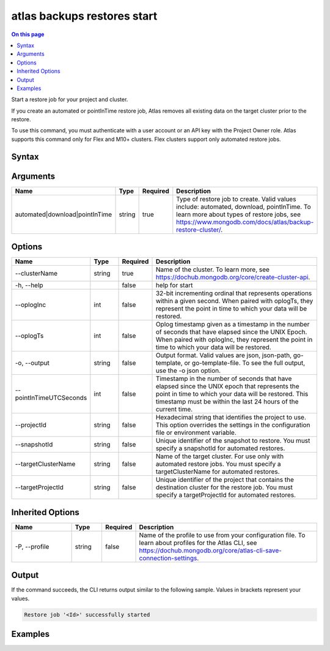 .. _atlas-backups-restores-start:

============================
atlas backups restores start
============================

.. default-domain:: mongodb

.. contents:: On this page
   :local:
   :backlinks: none
   :depth: 1
   :class: singlecol

Start a restore job for your project and cluster.

If you create an automated or pointInTime restore job, Atlas removes all existing data on the target cluster prior to the restore.

To use this command, you must authenticate with a user account or an API key with the Project Owner role.
Atlas supports this command only for Flex and M10+ clusters.
Flex clusters support only automated restore jobs.

Syntax
------

.. code-block::
   :caption: Command Syntax

   atlas backups restores start <automated|download|pointInTime> [options]

.. Code end marker, please don't delete this comment

Arguments
---------

.. list-table::
   :header-rows: 1
   :widths: 20 10 10 60

   * - Name
     - Type
     - Required
     - Description
   * - automated|download|pointInTime
     - string
     - true
     - Type of restore job to create. Valid values include: automated, download, pointInTime. To learn more about types of restore jobs, see https://www.mongodb.com/docs/atlas/backup-restore-cluster/.

Options
-------

.. list-table::
   :header-rows: 1
   :widths: 20 10 10 60

   * - Name
     - Type
     - Required
     - Description
   * - --clusterName
     - string
     - true
     - Name of the cluster. To learn more, see https://dochub.mongodb.org/core/create-cluster-api.
   * - -h, --help
     - 
     - false
     - help for start
   * - --oplogInc
     - int
     - false
     - 32-bit incrementing ordinal that represents operations within a given second. When paired with oplogTs, they represent the point in time to which your data will be restored.
   * - --oplogTs
     - int
     - false
     - Oplog timestamp given as a timestamp in the number of seconds that have elapsed since the UNIX Epoch. When paired with oplogInc, they represent the point in time to which your data will be restored.
   * - -o, --output
     - string
     - false
     - Output format. Valid values are json, json-path, go-template, or go-template-file. To see the full output, use the -o json option.
   * - --pointInTimeUTCSeconds
     - int
     - false
     - Timestamp in the number of seconds that have elapsed since the UNIX epoch that represents the point in time to which your data will be restored. This timestamp must be within the last 24 hours of the current time.
   * - --projectId
     - string
     - false
     - Hexadecimal string that identifies the project to use. This option overrides the settings in the configuration file or environment variable.
   * - --snapshotId
     - string
     - false
     - Unique identifier of the snapshot to restore. You must specify a snapshotId for automated restores.
   * - --targetClusterName
     - string
     - false
     - Name of the target cluster. For use only with automated restore jobs. You must specify a targetClusterName for automated restores.
   * - --targetProjectId
     - string
     - false
     - Unique identifier of the project that contains the destination cluster for the restore job. You must specify a targetProjectId for automated restores.

Inherited Options
-----------------

.. list-table::
   :header-rows: 1
   :widths: 20 10 10 60

   * - Name
     - Type
     - Required
     - Description
   * - -P, --profile
     - string
     - false
     - Name of the profile to use from your configuration file. To learn about profiles for the Atlas CLI, see https://dochub.mongodb.org/core/atlas-cli-save-connection-settings.

Output
------

If the command succeeds, the CLI returns output similar to the following sample. Values in brackets represent your values.

.. code-block::

   Restore job '<Id>' successfully started
   

Examples
--------

.. code-block::
   :copyable: false

   # Create an automated restore:
   atlas backup restore start automated \
          --clusterName myDemo \
          --snapshotId 5e7e00128f8ce03996a47179 \
          --targetClusterName myDemo2 \
          --targetProjectId 1a2345b67c8e9a12f3456de7

   
.. code-block::
   :copyable: false

   # Create an automated restore for a Flex Cluster:
   atlas backup restore start automated \
          --clusterName myFlexSource \
          --snapshotId 5e7e00128f8ce03996a47179 \
          --targetClusterName myFlexCluster \
          --targetProjectId 1a2345b67c8e9a12f3456de7

   
.. code-block::
   :copyable: false

   # Create a point-in-time restore:
   atlas backup restore start pointInTime \
          --clusterName myDemo \
          --pointInTimeUTCSeconds 1588523147 \
          --targetClusterName myDemo2 \
          --targetProjectId 1a2345b67c8e9a12f3456de7
   
   
.. code-block::
   :copyable: false

   # Create a download restore:
   atlas backup restore start download \
          --clusterName myDemo \
          --snapshotId 5e7e00128f8ce03996a47179
